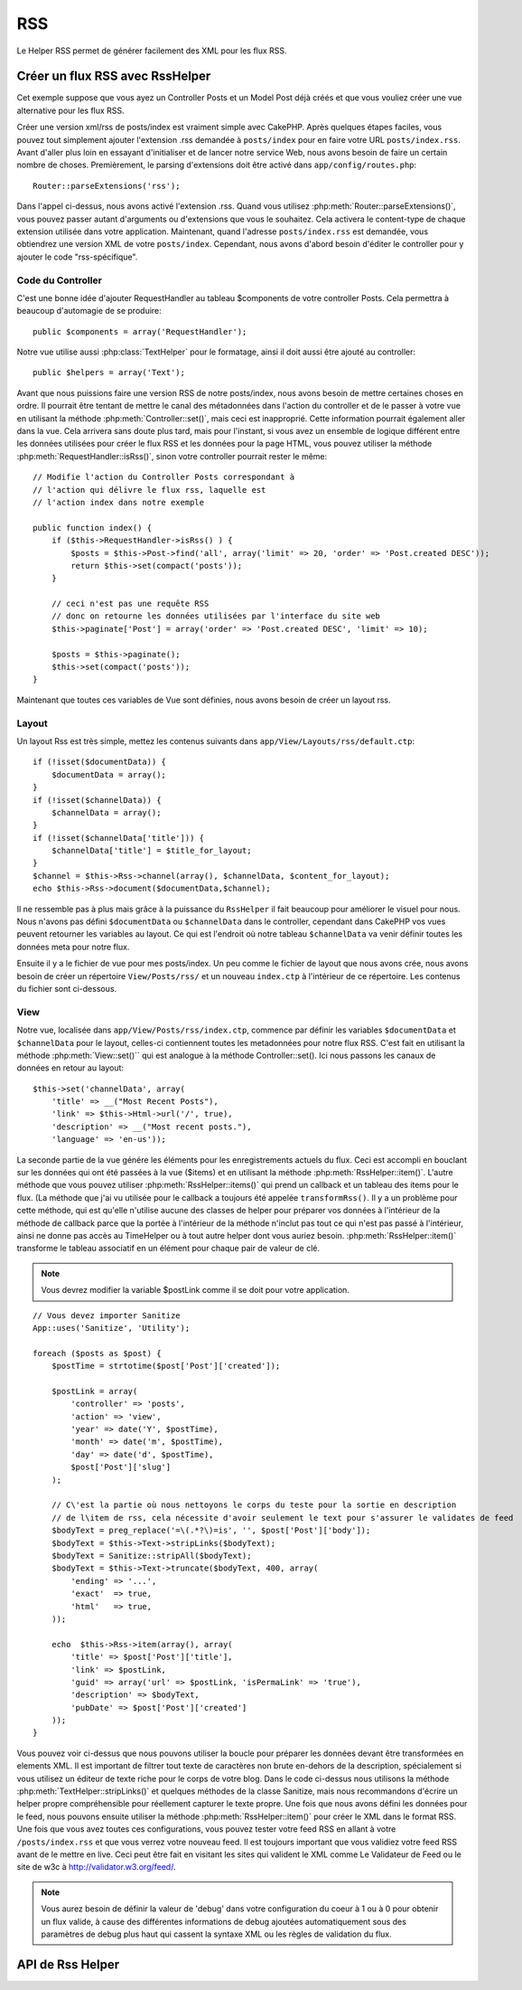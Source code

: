 RSS
###

.. php:class:: RssHelper(View $view, array $settings = array())

Le Helper RSS permet de générer facilement des XML pour les flux RSS.

Créer un flux RSS avec RssHelper
================================

Cet exemple suppose que vous ayez un Controller Posts et un Model Post
déjà créés et que vous vouliez créer une vue alternative pour les flux RSS.

Créer une version xml/rss de posts/index est vraiment simple avec
CakePHP. Après quelques étapes faciles, vous pouvez tout simplement ajouter
l'extension .rss demandée à ``posts/index`` pour en faire votre URL
``posts/index.rss``. Avant d'aller plus loin en essayant d'initialiser et
de lancer notre service Web, nous avons besoin de faire un certain nombre
de choses. Premièrement, le parsing d'extensions doit être activé dans
``app/config/routes.php``::

    Router::parseExtensions('rss');

Dans l'appel ci-dessus, nous avons activé l'extension .rss. Quand vous
utilisez :php:meth:`Router::parseExtensions()`, vous pouvez passer autant
d'arguments ou d'extensions que vous le souhaitez. Cela activera le
content-type de chaque extension utilisée dans votre application. Maintenant,
quand l'adresse ``posts/index.rss`` est demandée, vous obtiendrez une version
XML de votre ``posts/index``. Cependant, nous avons d'abord besoin d'éditer
le controller pour y ajouter le code "rss-spécifique".

Code du Controller
------------------

C'est une bonne idée d'ajouter RequestHandler au tableau $components de votre
controller Posts. Cela permettra à beaucoup d'automagie de se produire::

    public $components = array('RequestHandler');

Notre vue utilise aussi :php:class:`TextHelper` pour le formatage, ainsi il
doit aussi être ajouté au controller::

    public $helpers = array('Text');

Avant que nous puissions faire une version RSS de notre posts/index, nous
avons besoin de mettre certaines choses en ordre. Il pourrait être tentant
de mettre le canal des métadonnées dans l'action du controller et de le
passer à votre vue en utilisant la méthode :php:meth:`Controller::set()`,
mais ceci est inapproprié. Cette information pourrait également aller dans
la vue. Cela arrivera sans doute plus tard, mais pour l'instant, si vous
avez un ensemble de logique différent entre les données utilisées pour créer
le flux RSS et les données pour la page HTML, vous pouvez utiliser la méthode
:php:meth:`RequestHandler::isRss()`, sinon votre controller pourrait rester
le même::

    // Modifie l'action du Controller Posts correspondant à
    // l'action qui délivre le flux rss, laquelle est
    // l'action index dans notre exemple

    public function index() {
        if ($this->RequestHandler->isRss() ) {
            $posts = $this->Post->find('all', array('limit' => 20, 'order' => 'Post.created DESC'));
            return $this->set(compact('posts'));
        }

        // ceci n'est pas une requête RSS
        // donc on retourne les données utilisées par l'interface du site web
        $this->paginate['Post'] = array('order' => 'Post.created DESC', 'limit' => 10);
        
        $posts = $this->paginate();
        $this->set(compact('posts'));
    }

Maintenant que toutes ces variables de Vue sont définies, nous avons besoin de
créer un layout rss.

Layout
------

Un layout Rss est très simple, mettez les contenus suivants dans
``app/View/Layouts/rss/default.ctp``::

    if (!isset($documentData)) {
        $documentData = array();
    }
    if (!isset($channelData)) {
        $channelData = array();
    }
    if (!isset($channelData['title'])) {
        $channelData['title'] = $title_for_layout;
    } 
    $channel = $this->Rss->channel(array(), $channelData, $content_for_layout);
    echo $this->Rss->document($documentData,$channel);

Il ne ressemble pas à plus mais grâce à la puissance du ``RssHelper``
il fait beaucoup pour améliorer le visuel pour nous. Nous n'avons pas défini
``$documentData`` ou ``$channelData`` dans le controller, cependant dans
CakePHP vos vues peuvent retourner les variables au layout. Ce qui est
l'endroit où notre tableau ``$channelData`` va venir définir toutes les
données meta pour notre flux.

Ensuite il y a le fichier de vue pour mes posts/index. Un peu comme le fichier
de layout que nous avons crée, nous avons besoin de créer un répertoire
``View/Posts/rss/`` et un nouveau ``index.ctp`` à l'intérieur de ce répertoire.
Les contenus du fichier sont ci-dessous.

View
----

Notre vue, localisée dans ``app/View/Posts/rss/index.ctp``, commence par
définir les variables ``$documentData`` et ``$channelData`` pour le layout,
celles-ci contiennent toutes les metadonnées pour notre flux RSS. C'est fait
en utilisant la méthode :php:meth:`View::set()`` qui est analogue à la
méthode Controller::set(). Ici nous passons les canaux de données en retour au
layout::

    $this->set('channelData', array(
        'title' => __("Most Recent Posts"),
        'link' => $this->Html->url('/', true),
        'description' => __("Most recent posts."),
        'language' => 'en-us'));

La seconde partie de la vue génére les éléments pour les enregistrements
actuels du flux. Ceci est accompli en bouclant sur les données qui ont
été passées à la vue ($items) et en utilisant la méthode
:php:meth:`RssHelper::item()`. L'autre méthode que vous pouvez utiliser
:php:meth:`RssHelper::items()` qui prend un callback et un tableau des items
pour le flux. (La méthode que j'ai vu utilisée pour le callback a toujours
été appelée ``transformRss()``. Il y a un problème pour cette méthode, qui est
qu'elle n'utilise aucune des classes de helper pour préparer vos données à
l'intérieur de la méthode de callback parce que la portée à l'intérieur de la
méthode n'inclut pas tout ce qui n'est pas passé à l'intérieur, ainsi ne
donne pas accès au TimeHelper ou à tout autre helper dont vous auriez besoin.
:php:meth:`RssHelper::item()` transforme le tableau associatif en un élément
pour chaque pair de valeur de clé.

.. note::

    Vous devrez modifier la variable $postLink comme il se doit pour
    votre application.

::

    // Vous devez importer Sanitize
    App::uses('Sanitize', 'Utility');

    foreach ($posts as $post) {
        $postTime = strtotime($post['Post']['created']);
    
        $postLink = array(
            'controller' => 'posts',
            'action' => 'view',
            'year' => date('Y', $postTime),
            'month' => date('m', $postTime),
            'day' => date('d', $postTime),
            $post['Post']['slug']
        );

        // C\'est la partie où nous nettoyons le corps du teste pour la sortie en description
        // de l\item de rss, cela nécessite d'avoir seulement le text pour s'assurer le validates de feed
        $bodyText = preg_replace('=\(.*?\)=is', '', $post['Post']['body']);
        $bodyText = $this->Text->stripLinks($bodyText);
        $bodyText = Sanitize::stripAll($bodyText);
        $bodyText = $this->Text->truncate($bodyText, 400, array(
            'ending' => '...',
            'exact'  => true,
            'html'   => true,
        ));
         
        echo  $this->Rss->item(array(), array(
            'title' => $post['Post']['title'],
            'link' => $postLink,
            'guid' => array('url' => $postLink, 'isPermaLink' => 'true'),
            'description' => $bodyText,
            'pubDate' => $post['Post']['created']
        ));
    }

Vous pouvez voir ci-dessus que nous pouvons utiliser la boucle pour préparer
les données devant être transformées en elements XML. Il est important de
filtrer tout texte de caractères non brute en-dehors de la description,
spécialement si vous utilisez un éditeur de texte riche pour le corps de votre
blog. Dans le code ci-dessus nous utilisons la méthode
:php:meth:`TextHelper::stripLinks()` et quelques méthodes de la classe
Sanitize, mais nous recommandons d'écrire un helper propre compréhensible pour
réellement capturer le texte propre. Une fois que nous avons défini les données
pour le feed, nous pouvons ensuite utiliser la méthode
:php:meth:`RssHelper::item()` pour créer le XML dans le format RSS. Une fois
que vous avez toutes ces configurations, vous pouvez tester votre feed RSS
en allant à votre ``/posts/index.rss`` et que vous verrez votre nouveau feed.
Il est toujours important que vous validiez votre feed RSS avant de le mettre
en live. Ceci peut être fait en visitant les sites qui valident le XML comme
Le Validateur de Feed ou le site de w3c à http://validator.w3.org/feed/.

.. note::

    Vous aurez besoin de définir la valeur de 'debug' dans votre configuration
    du coeur à 1 ou à 0 pour obtenir un flux valide, à cause des différentes
    informations de debug ajoutées automatiquement sous des paramètres de
    debug plus haut qui cassent la syntaxe XML ou les règles de validation du
    flux.

API de Rss Helper
=================

.. php:attr:: action

    Action courante

.. php:attr:: base

    Base URL

.. php:attr:: data

    donnée du model POSTée

.. php:attr:: field

    Nom du champ courant

.. php:attr:: helpers

    Helpers utilisés par le Helper RSS

.. php:attr:: here

    URL de l'action courante

.. php:attr:: model

    Nom du model courant

.. php:attr:: params

    Paramètre tableau

.. php:attr:: version

    Version de spec par défaut de la génération de RSS.

.. php:method:: channel(array $attrib = array (), array $elements = array (), mixed $content = null)

    :rtype: string

    Retourne un élément RSS ``<channel />``.

.. php:method:: document(array $attrib = array (), string $content = null)

    :rtype: string

    Retourne un document RSS entouré de tags ``<rss />``.

.. php:method:: elem(string $name, array $attrib = array (), mixed $content = null, boolean $endTag = true)

    :rtype: string

    Génére un élément XML.

.. php:method:: item(array $att = array (), array $elements = array ())

    :rtype: string

    Convertit un tableau en un élément ``<item />`` et ses contenus.

.. php:method:: items(array $items, mixed $callback = null)

    :rtype: string

    Transforme un tableau de données en utilisant un callback optionnel, et le 
    map pour un ensemble de tags ``<item />``.

.. php:method:: time(mixed $time)

    :rtype: string

    Convertit un time de tout format en time de RSS. Regardez 
    :php:meth:`TimeHelper::toRSS()`.


.. meta::
    :title lang=fr: RssHelper
    :description lang=fr: RSSHelper permet de générer facilement les XML pour les flux RSS.
    :keywords lang=fr: rss helper,rss feed,isrss,rss item,channel data,document data,parse extensions,request handler
